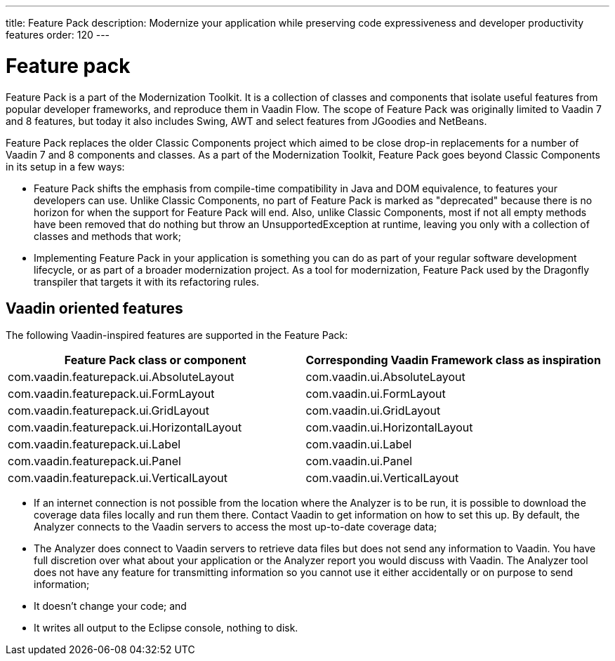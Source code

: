 ---
title: Feature Pack
description: Modernize your application while preserving code expressiveness and developer productivity features
order: 120
---


= Feature pack 

Feature Pack is a part of the Modernization Toolkit. It is a collection of classes and components that isolate useful features from popular developer frameworks, and reproduce them in Vaadin Flow. The scope of Feature Pack was originally limited to Vaadin 7 and 8 features, but today it also includes Swing, AWT and select features from JGoodies and NetBeans.

Feature Pack replaces the older Classic Components project which aimed to be close drop-in replacements for a number of Vaadin 7 and 8 components and classes. As a part of the Modernization Toolkit, Feature Pack goes beyond Classic Components in its setup in a few ways: 

* Feature Pack shifts the emphasis from compile-time compatibility in Java and DOM equivalence, to features your developers can use. Unlike Classic Components, no part of Feature Pack is marked as "deprecated" because there is no horizon for when the support for Feature Pack will end. Also, unlike Classic Components, most if not all empty methods have been removed that do nothing but throw an UnsupportedException at runtime, leaving you only with a collection of classes and methods that work;
* Implementing Feature Pack in your application is something you can do as part of your regular software development lifecycle, or as part of a broader modernization project. As a tool for modernization, Feature Pack used by the Dragonfly transpiler that targets it with its refactoring rules.


== Vaadin oriented features

The following Vaadin-inspired features are supported in the Feature Pack:

[cols="1,1"]
|===
|Feature Pack class or component  |Corresponding Vaadin Framework class as inspiration

|com.vaadin.featurepack.ui.AbsoluteLayout
|com.vaadin.ui.AbsoluteLayout

|com.vaadin.featurepack.ui.FormLayout
|com.vaadin.ui.FormLayout 

|com.vaadin.featurepack.ui.GridLayout
|com.vaadin.ui.GridLayout 

|com.vaadin.featurepack.ui.HorizontalLayout
|com.vaadin.ui.HorizontalLayout 

|com.vaadin.featurepack.ui.Label
|com.vaadin.ui.Label 

|com.vaadin.featurepack.ui.Panel
|com.vaadin.ui.Panel 

|com.vaadin.featurepack.ui.VerticalLayout
|com.vaadin.ui.VerticalLayout 
|=== 

- If an internet connection is not possible from the location where the Analyzer is to be run, it is possible to download the coverage data files locally and run them there. Contact Vaadin to get information on how to set this up. By default, the Analyzer connects to the Vaadin servers to access the most up-to-date coverage data;
- The Analyzer does connect to Vaadin servers to retrieve data files but does not send any information to Vaadin. You have full discretion over what about your application or the Analyzer report you would discuss with Vaadin. The Analyzer tool does not have any feature for transmitting information so you cannot use it either accidentally or on purpose to send information;
- It doesn't change your code; and
- It writes all output to the Eclipse console, nothing to disk.


